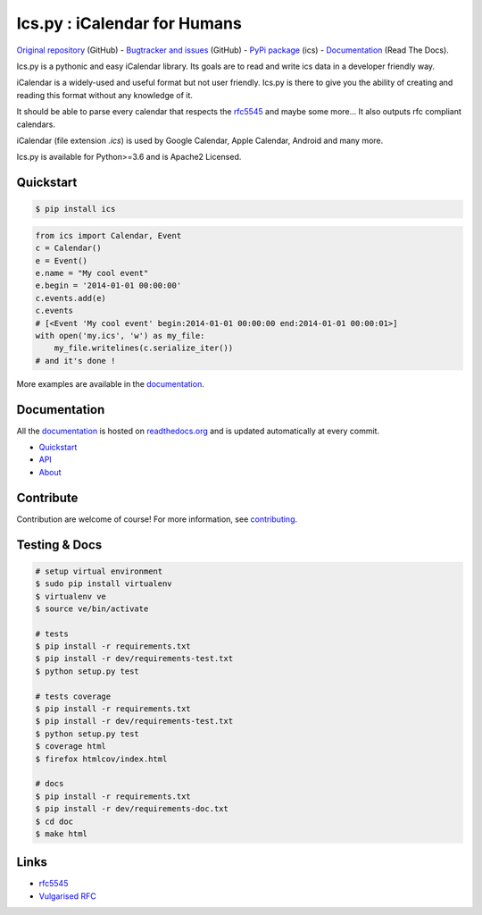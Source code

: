 Ics.py : iCalendar for Humans
=============================

`Original repository <https://github.com/C4ptainCrunch/ics.py>`_ (GitHub) -
`Bugtracker and issues <https://github.com/C4ptainCrunch/ics.py/issues>`_ (GitHub) -
`PyPi package <https://pypi.python.org/pypi/ics/>`_ (ics) -
`Documentation <http://icspy.readthedocs.org/>`_ (Read The Docs).


.. image:: https://img.shields.io/github/license/c4ptaincrunch/ics.py.svg
    :target: https://pypi.python.org/pypi/ics/
    :alt: Apache 2 License


Ics.py is a pythonic and easy iCalendar library.
Its goals are to read and write ics data in a developer friendly way.

iCalendar is a widely-used and useful format but not user friendly.
Ics.py is there to give you the ability of creating and reading this
format without any knowledge of it.

It should be able to parse every calendar that respects the
`rfc5545 <http://tools.ietf.org/html/rfc5545>`_ and maybe some more…
It also outputs rfc compliant calendars.

iCalendar (file extension `.ics`) is used by Google Calendar,
Apple Calendar, Android and many more.


Ics.py is available for Python>=3.6 and is Apache2 Licensed.



Quickstart
----------

.. code-block:: bash

    $ pip install ics



.. code-block:: python

    from ics import Calendar, Event
    c = Calendar()
    e = Event()
    e.name = "My cool event"
    e.begin = '2014-01-01 00:00:00'
    c.events.add(e)
    c.events
    # [<Event 'My cool event' begin:2014-01-01 00:00:00 end:2014-01-01 00:00:01>]
    with open('my.ics', 'w') as my_file:
        my_file.writelines(c.serialize_iter())
    # and it's done !

More examples are available in the
`documentation <http://icspy.readthedocs.org/>`_.

Documentation
-------------

All the `documentation <http://icspy.readthedocs.org/>`_ is hosted on
`readthedocs.org <http://readthedocs.org/>`_ and is updated automatically
at every commit.

* `Quickstart <http://icspy.readthedocs.org/>`_
* `API <http://icspy.readthedocs.org/en/latest/api.html>`_
* `About <http://icspy.readthedocs.org/en/latest/about.html>`_


Contribute
----------

Contribution are welcome of course! For more information, see
`contributing <https://github.com/C4ptainCrunch/ics.py/blob/master/CONTRIBUTING.rst>`_.


Testing & Docs
--------------

.. code-block:: bash

    # setup virtual environment
    $ sudo pip install virtualenv
    $ virtualenv ve
    $ source ve/bin/activate

    # tests
    $ pip install -r requirements.txt
    $ pip install -r dev/requirements-test.txt
    $ python setup.py test

    # tests coverage
    $ pip install -r requirements.txt
    $ pip install -r dev/requirements-test.txt
    $ python setup.py test
    $ coverage html
    $ firefox htmlcov/index.html

    # docs
    $ pip install -r requirements.txt
    $ pip install -r dev/requirements-doc.txt
    $ cd doc
    $ make html


Links
-----
* `rfc5545 <http://tools.ietf.org/html/rfc5545>`_
* `Vulgarised RFC <http://www.kanzaki.com/docs/ical/>`_

.. image:: http://i.imgur.com/KnSQg48.jpg
    :target: https://github.com/C4ptainCrunch/ics.py
    :alt: Parse ALL the calendars!
    :align: center
